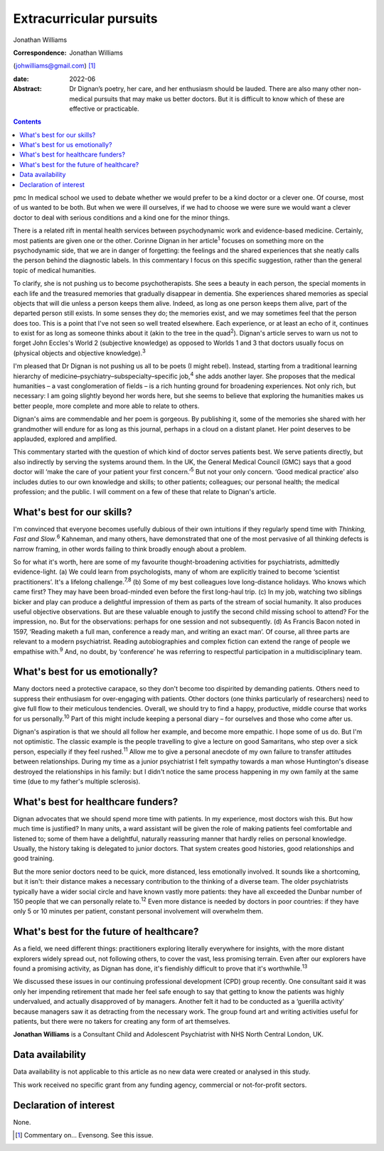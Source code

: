 ========================
Extracurricular pursuits
========================



Jonathan Williams

:Correspondence: Jonathan Williams
(johwilliams@gmail.com) [1]_

:date: 2022-06

:Abstract:
   Dr Dignan’s poetry, her care, and her enthusiasm should be lauded.
   There are also many other non-medical pursuits that may make us
   better doctors. But it is difficult to know which of these are
   effective or practicable.


.. contents::
   :depth: 3
..

pmc
In medical school we used to debate whether we would prefer to be a kind
doctor or a clever one. Of course, most of us wanted to be both. But
when we were ill ourselves, if we had to choose we were sure we would
want a clever doctor to deal with serious conditions and a kind one for
the minor things.

There is a related rift in mental health services between psychodynamic
work and evidence-based medicine. Certainly, most patients are given one
or the other. Corinne Dignan in her article\ :sup:`1` focuses on
something more on the psychodynamic side, that we are in danger of
forgetting: the feelings and the shared experiences that she neatly
calls the person behind the diagnostic labels. In this commentary I
focus on this specific suggestion, rather than the general topic of
medical humanities.

To clarify, she is not pushing us to become psychotherapists. She sees a
beauty in each person, the special moments in each life and the
treasured memories that gradually disappear in dementia. She experiences
shared memories as special objects that will die unless a person keeps
them alive. Indeed, as long as one person keeps them alive, part of the
departed person still exists. In some senses they do; the memories
exist, and we may sometimes feel that the person does too. This is a
point that I've not seen so well treated elsewhere. Each experience, or
at least an echo of it, continues to exist for as long as someone thinks
about it (akin to the tree in the quad\ :sup:`2`). Dignan's article
serves to warn us not to forget John Eccles's World 2 (subjective
knowledge) as opposed to Worlds 1 and 3 that doctors usually focus on
(physical objects and objective knowledge).\ :sup:`3`

I'm pleased that Dr Dignan is not pushing us all to be poets (I might
rebel). Instead, starting from a traditional learning hierarchy of
medicine–psychiatry–subspecialty–specific job,\ :sup:`4` she adds
another layer. She proposes that the medical humanities – a vast
conglomeration of fields – is a rich hunting ground for broadening
experiences. Not only rich, but necessary: I am going slightly beyond
her words here, but she seems to believe that exploring the humanities
makes us better people, more complete and more able to relate to others.

Dignan's aims are commendable and her poem is gorgeous. By publishing
it, some of the memories she shared with her grandmother will endure for
as long as this journal, perhaps in a cloud on a distant planet. Her
point deserves to be applauded, explored and amplified.

This commentary started with the question of which kind of doctor serves
patients best. We serve patients directly, but also indirectly by
serving the systems around them. In the UK, the General Medical Council
(GMC) says that a good doctor will ‘make the care of your patient your
first concern.’\ :sup:`5` But not your only concern. ‘Good medical
practice’ also includes duties to our own knowledge and skills; to other
patients; colleagues; our personal health; the medical profession; and
the public. I will comment on a few of these that relate to Dignan's
article.

.. _sec1:

What's best for our skills?
===========================

I'm convinced that everyone becomes usefully dubious of their own
intuitions if they regularly spend time with *Thinking, Fast and
Slow*.\ :sup:`6` Kahneman, and many others, have demonstrated that one
of the most pervasive of all thinking defects is narrow framing, in
other words failing to think broadly enough about a problem.

So for what it's worth, here are some of my favourite thought-broadening
activities for psychiatrists, admittedly evidence-light. (a) We could
learn from psychologists, many of whom are explicitly trained to become
‘scientist practitioners’. It's a lifelong challenge.\ :sup:`7,8` (b)
Some of my best colleagues love long-distance holidays. Who knows which
came first? They may have been broad-minded even before the first
long-haul trip. (c) In my job, watching two siblings bicker and play can
produce a delightful impression of them as parts of the stream of social
humanity. It also produces useful objective observations. But are these
valuable enough to justify the second child missing school to attend?
For the impression, no. But for the observations: perhaps for one
session and not subsequently. (d) As Francis Bacon noted in 1597,
‘Reading maketh a full man, conference a ready man, and writing an exact
man’. Of course, all three parts are relevant to a modern psychiatrist.
Reading autobiographies and complex fiction can extend the range of
people we empathise with.\ :sup:`9` And, no doubt, by ‘conference’ he
was referring to respectful participation in a multidisciplinary team.

.. _sec2:

What's best for us emotionally?
===============================

Many doctors need a protective carapace, so they don't become too
dispirited by demanding patients. Others need to suppress their
enthusiasm for over-engaging with patients. Other doctors (one thinks
particularly of researchers) need to give full flow to their meticulous
tendencies. Overall, we should try to find a happy, productive, middle
course that works for us personally.\ :sup:`10` Part of this might
include keeping a personal diary – for ourselves and those who come
after us.

Dignan's aspiration is that we should all follow her example, and become
more empathic. I hope some of us do. But I'm not optimistic. The classic
example is the people travelling to give a lecture on good Samaritans,
who step over a sick person, especially if they feel rushed.\ :sup:`11`
Allow me to give a personal anecdote of my own failure to transfer
attitudes between relationships. During my time as a junior psychiatrist
I felt sympathy towards a man whose Huntington's disease destroyed the
relationships in his family: but I didn't notice the same process
happening in my own family at the same time (due to my father's multiple
sclerosis).

.. _sec3:

What's best for healthcare funders?
===================================

Dignan advocates that we should spend more time with patients. In my
experience, most doctors wish this. But how much time is justified? In
many units, a ward assistant will be given the role of making patients
feel comfortable and listened to; some of them have a delightful,
naturally reassuring manner that hardly relies on personal knowledge.
Usually, the history taking is delegated to junior doctors. That system
creates good histories, good relationships and good training.

But the more senior doctors need to be quick, more distanced, less
emotionally involved. It sounds like a shortcoming, but it isn't: their
distance makes a necessary contribution to the thinking of a diverse
team. The older psychiatrists typically have a wider social circle and
have known vastly more patients: they have all exceeded the Dunbar
number of 150 people that we can personally relate to.\ :sup:`12` Even
more distance is needed by doctors in poor countries: if they have only
5 or 10 minutes per patient, constant personal involvement will
overwhelm them.

.. _sec4:

What's best for the future of healthcare?
=========================================

As a field, we need different things: practitioners exploring literally
everywhere for insights, with the more distant explorers widely spread
out, not following others, to cover the vast, less promising terrain.
Even after our explorers have found a promising activity, as Dignan has
done, it's fiendishly difficult to prove that it's
worthwhile.\ :sup:`13`

We discussed these issues in our continuing professional development
(CPD) group recently. One consultant said it was only her impending
retirement that made her feel safe enough to say that getting to know
the patients was highly undervalued, and actually disapproved of by
managers. Another felt it had to be conducted as a ‘guerilla activity’
because managers saw it as detracting from the necessary work. The group
found art and writing activities useful for patients, but there were no
takers for creating any form of art themselves.

**Jonathan Williams** is a Consultant Child and Adolescent Psychiatrist
with NHS North Central London, UK.

.. _sec-das1:

Data availability
=================

Data availability is not applicable to this article as no new data were
created or analysed in this study.

This work received no specific grant from any funding agency, commercial
or not-for-profit sectors.

.. _nts4:

Declaration of interest
=======================

None.

.. [1]
   Commentary on… Evensong. See this issue.
